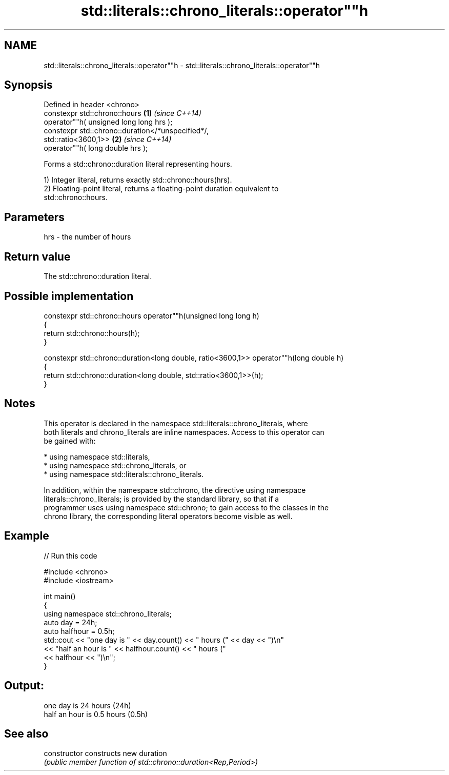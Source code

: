 .TH std::literals::chrono_literals::operator""h 3 "2024.06.10" "http://cppreference.com" "C++ Standard Libary"
.SH NAME
std::literals::chrono_literals::operator""h \- std::literals::chrono_literals::operator""h

.SH Synopsis
   Defined in header <chrono>
   constexpr std::chrono::hours                                       \fB(1)\fP \fI(since C++14)\fP
       operator""h( unsigned long long hrs );
   constexpr std::chrono::duration</*unspecified*/,
   std::ratio<3600,1>>                                                \fB(2)\fP \fI(since C++14)\fP
       operator""h( long double hrs );

   Forms a std::chrono::duration literal representing hours.

   1) Integer literal, returns exactly std::chrono::hours(hrs).
   2) Floating-point literal, returns a floating-point duration equivalent to
   std::chrono::hours.

.SH Parameters

   hrs - the number of hours

.SH Return value

   The std::chrono::duration literal.

.SH Possible implementation

   constexpr std::chrono::hours operator""h(unsigned long long h)
   {
       return std::chrono::hours(h);
   }
    
   constexpr std::chrono::duration<long double, ratio<3600,1>> operator""h(long double h)
   {
       return std::chrono::duration<long double, std::ratio<3600,1>>(h);
   }

.SH Notes

   This operator is declared in the namespace std::literals::chrono_literals, where
   both literals and chrono_literals are inline namespaces. Access to this operator can
   be gained with:

     * using namespace std::literals,
     * using namespace std::chrono_literals, or
     * using namespace std::literals::chrono_literals.

   In addition, within the namespace std::chrono, the directive using namespace
   literals::chrono_literals; is provided by the standard library, so that if a
   programmer uses using namespace std::chrono; to gain access to the classes in the
   chrono library, the corresponding literal operators become visible as well.

.SH Example

   
// Run this code

 #include <chrono>
 #include <iostream>
  
 int main()
 {
     using namespace std::chrono_literals;
     auto day = 24h;
     auto halfhour = 0.5h;
     std::cout << "one day is " << day.count() << " hours (" << day << ")\\n"
               << "half an hour is " << halfhour.count() << " hours ("
               << halfhour << ")\\n";
 }

.SH Output:

 one day is 24 hours (24h)
 half an hour is 0.5 hours (0.5h)

.SH See also

   constructor   constructs new duration
                 \fI(public member function of std::chrono::duration<Rep,Period>)\fP 
